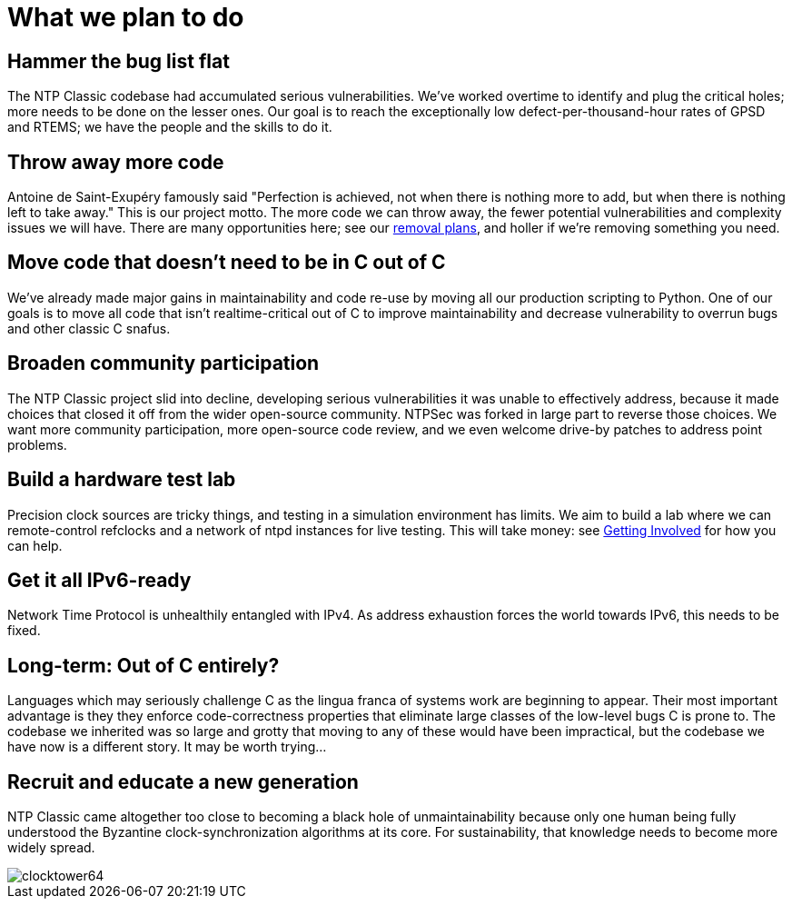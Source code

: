= What we plan to do =

== Hammer the bug list flat ==

The NTP Classic codebase had accumulated serious
vulnerabilities. We've worked overtime to identify and plug the
critical holes; more needs to be done on the lesser ones. Our goal is
to reach the exceptionally low defect-per-thousand-hour rates of GPSD
and RTEMS; we have the people and the skills to do it.

== Throw away more code ==

Antoine de Saint-Exup&eacute;ry famously said "Perfection is achieved,
not when there is nothing more to add, but when there is nothing left
to take away."  This is our project motto.  The more code we can throw
away, the fewer potential vulnerabilities and complexity issues we
will have.  There are many opportunities here; see our
link:removal-plan.html[removal plans], and holler if we're removing
something you need.

== Move code that doesn't need to be in C out of C ==

We've already made major gains in maintainability and code re-use by
moving all our production scripting to Python.  One of our goals is to
move all code that isn't realtime-critical out of C to improve
maintainability and decrease vulnerability to overrun bugs and other
classic C snafus.

== Broaden community participation ==

The NTP Classic project slid into decline, developing serious
vulnerabilities it was unable to effectively address, because it made
choices that closed it off from the wider open-source community.
NTPSec was forked in large part to reverse those choices. We want
more community participation, more open-source code review, and we
even welcome drive-by patches to address point problems.

== Build a hardware test lab ==

Precision clock sources are tricky things, and testing in a simulation
environment has limits. We aim to build a lab where we can
remote-control refclocks and a network of ntpd instances for
live testing.  This will take money: see
link:getting-involved.html[Getting Involved] for how you can help.

== Get it all IPv6-ready ==

Network Time Protocol is unhealthily entangled with IPv4.  As address
exhaustion forces the world towards IPv6, this needs to be fixed.

== Long-term: Out of C entirely? ==

Languages which may seriously challenge C as the lingua franca of
systems work are beginning to appear.  Their most important advantage
is they they enforce code-correctness properties that eliminate large
classes of the low-level bugs C is prone to.  The codebase we
inherited was so large and grotty that moving to any of these would
have been impractical, but the codebase we have now is a different
story. It may be worth trying...

== Recruit and educate a new generation ==

NTP Classic came altogether too close to becoming a black hole of
unmaintainability because only one human being fully understood the
Byzantine clock-synchronization algorithms at its core.  For
sustainability, that knowledge needs to become more widely spread.

image::clocktower64.png[align="center"]

//end


